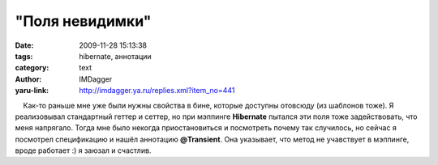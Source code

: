 "Поля невидимки"
================
:date: 2009-11-28 15:13:38
:tags: hibernate, аннотации
:category: text
:author: IMDagger
:yaru-link: http://imdagger.ya.ru/replies.xml?item_no=441

    Как-то раньше мне уже были нужны свойства в бине, которые доступны
отовсюду (из шаблонов тоже). Я реализовывал стандартный геттер и сеттер,
но при мэппинге **Hibernate** пытался эти поля тоже задействовать, что
меня напрягало. Тогда мне было некогда приостановиться и посмотреть
почему так случилось, но сейчас я посмотрел спецификацию и нашёл
аннотацию **@Transient**. Она указывает, что метод не учавствует в
мэппинге, вроде работает :) я заюзал и счастлив.

